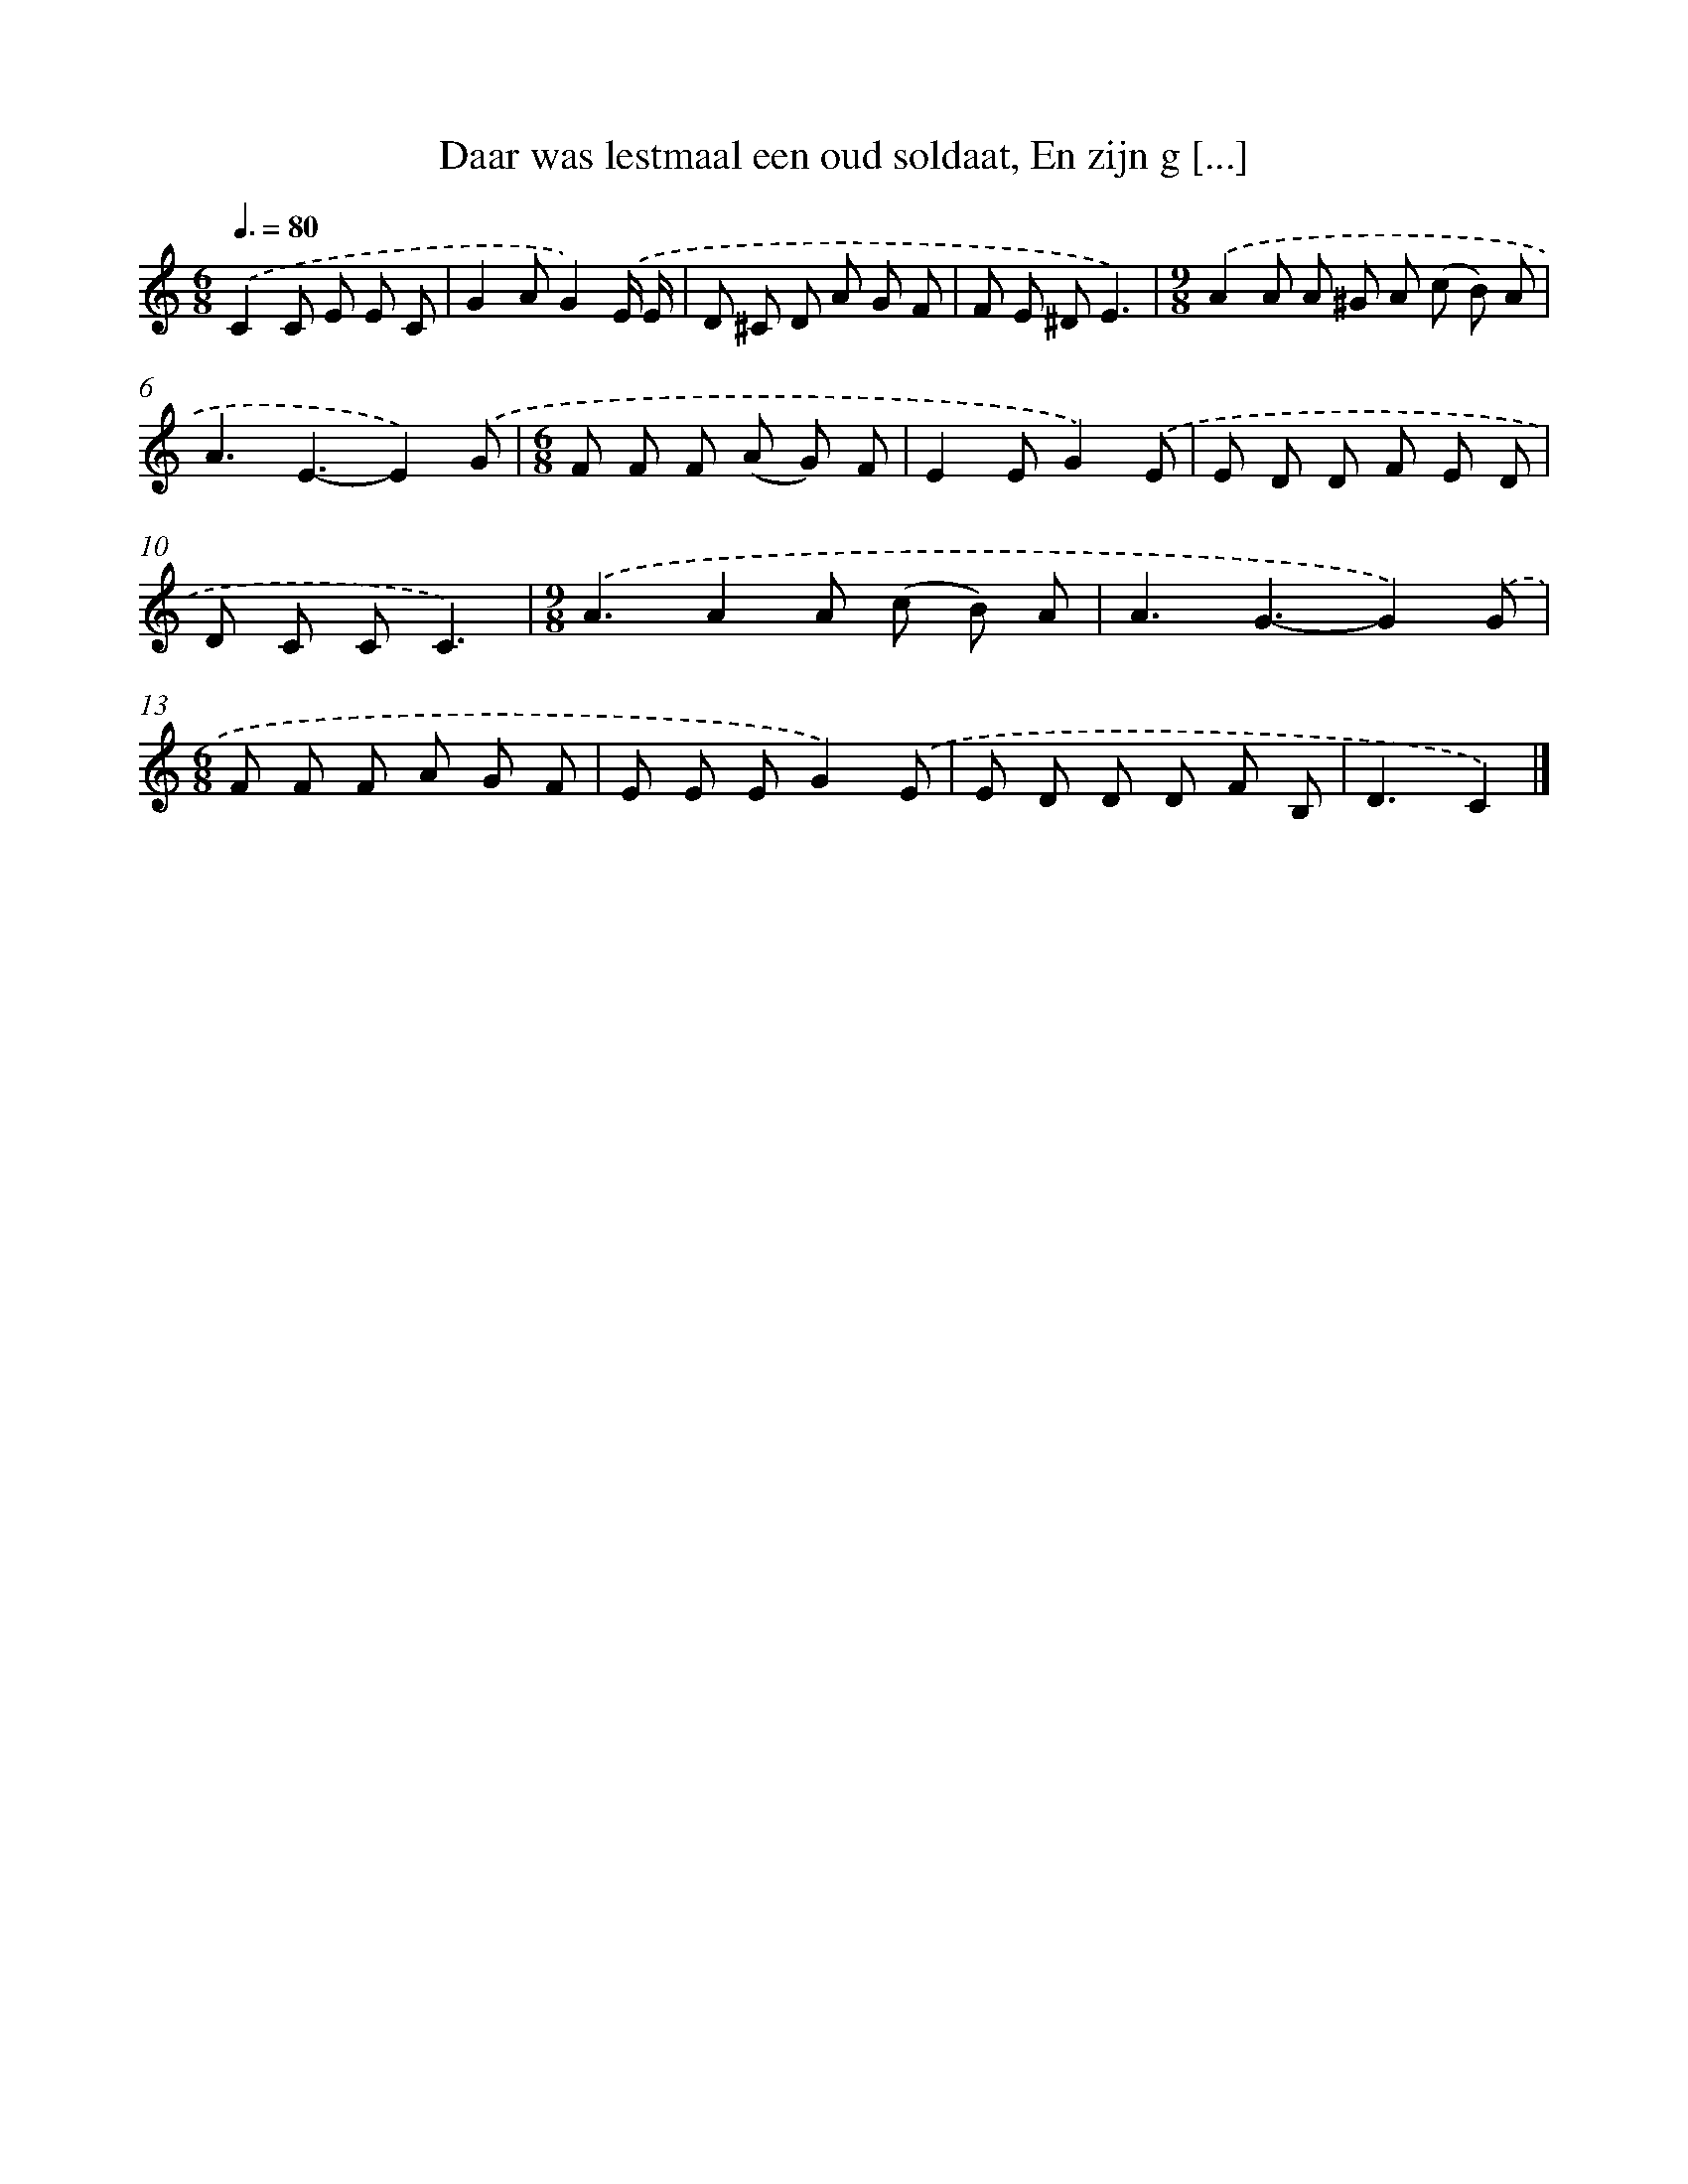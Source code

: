 X: 5382
T: Daar was lestmaal een oud soldaat, En zijn g [...]
%%abc-version 2.0
%%abcx-abcm2ps-target-version 5.9.1 (29 Sep 2008)
%%abc-creator hum2abc beta
%%abcx-conversion-date 2018/11/01 14:36:18
%%humdrum-veritas 1848437560
%%humdrum-veritas-data 2890194695
%%continueall 1
%%barnumbers 0
L: 1/8
M: 6/8
Q: 3/8=80
K: C clef=treble
.('C2C E E C |
G2AG2).('E/ E/ |
D ^C D A G F |
F E ^DE3) |
[M:9/8].('A2A A ^G A (c B) A |
A3E3-E2).('G |
[M:6/8]F F F (A G) F |
E2EG2).('E |
E D D F E D |
D C CC3) |
[M:9/8].('A3A2A (c B) A |
A3G3-G2).('G |
[M:6/8]F F F A G F |
E E EG2).('E |
E D D D F B, |
D3C2) |]
